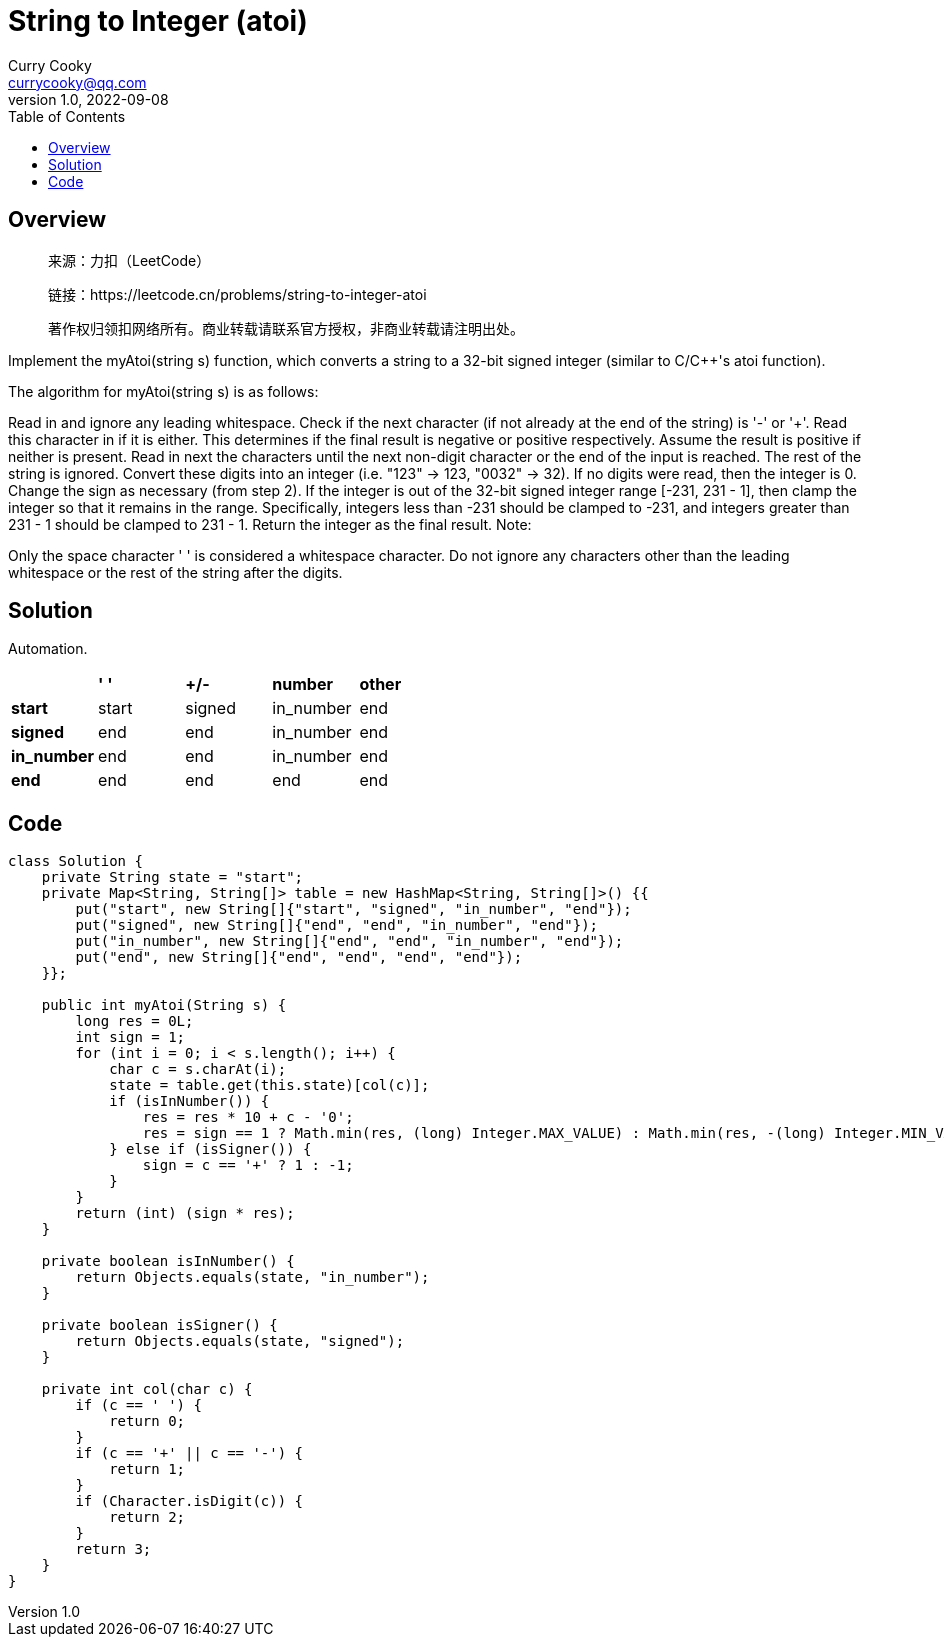 = String to Integer (atoi)
:toc: left
Curry Cooky <currycooky@qq.com>
1.0, 2022-09-08

== Overview
____
来源：力扣（LeetCode）

链接：https://leetcode.cn/problems/string-to-integer-atoi

著作权归领扣网络所有。商业转载请联系官方授权，非商业转载请注明出处。
____
Implement the myAtoi(string s) function, which converts a string to a 32-bit signed integer (similar to C/C++'s atoi function).

The algorithm for myAtoi(string s) is as follows:

Read in and ignore any leading whitespace.
Check if the next character (if not already at the end of the string) is '-' or '+'. Read this character in if it is either. This determines if the final result is negative or positive respectively. Assume the result is positive if neither is present.
Read in next the characters until the next non-digit character or the end of the input is reached. The rest of the string is ignored.
Convert these digits into an integer (i.e. "123" -> 123, "0032" -> 32). If no digits were read, then the integer is 0. Change the sign as necessary (from step 2).
If the integer is out of the 32-bit signed integer range [-231, 231 - 1], then clamp the integer so that it remains in the range. Specifically, integers less than -231 should be clamped to -231, and integers greater than 231 - 1 should be clamped to 231 - 1.
Return the integer as the final result.
Note:

Only the space character ' ' is considered a whitespace character.
Do not ignore any characters other than the leading whitespace or the rest of the string after the digits.

== Solution
Automation.

[cols="5, 5, 5, 5, 5"]
|===
|
| *' '*
| *+/-*
| *number*
| *other*

| *start*
| start
| signed
| in_number
| end

| *signed*
| end
| end
| in_number
| end

| *in_number*
| end
| end
| in_number
| end

| *end*
| end
| end
| end
| end
|===

== Code
[source, java]
----
class Solution {
    private String state = "start";
    private Map<String, String[]> table = new HashMap<String, String[]>() {{
        put("start", new String[]{"start", "signed", "in_number", "end"});
        put("signed", new String[]{"end", "end", "in_number", "end"});
        put("in_number", new String[]{"end", "end", "in_number", "end"});
        put("end", new String[]{"end", "end", "end", "end"});
    }};

    public int myAtoi(String s) {
        long res = 0L;
        int sign = 1;
        for (int i = 0; i < s.length(); i++) {
            char c = s.charAt(i);
            state = table.get(this.state)[col(c)];
            if (isInNumber()) {
                res = res * 10 + c - '0';
                res = sign == 1 ? Math.min(res, (long) Integer.MAX_VALUE) : Math.min(res, -(long) Integer.MIN_VALUE);
            } else if (isSigner()) {
                sign = c == '+' ? 1 : -1;
            }
        }
        return (int) (sign * res);
    }

    private boolean isInNumber() {
        return Objects.equals(state, "in_number");
    }

    private boolean isSigner() {
        return Objects.equals(state, "signed");
    }

    private int col(char c) {
        if (c == ' ') {
            return 0;
        }
        if (c == '+' || c == '-') {
            return 1;
        }
        if (Character.isDigit(c)) {
            return 2;
        }
        return 3;
    }
}
----